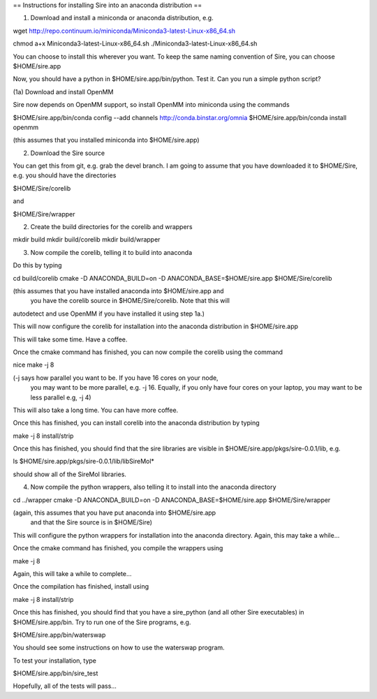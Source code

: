 == Instructions for installing Sire into an anaconda distribution ==

(1) Download and install a miniconda or anaconda distribution, e.g.

wget http://repo.continuum.io/miniconda/Miniconda3-latest-Linux-x86_64.sh

chmod a+x Miniconda3-latest-Linux-x86_64.sh
./Miniconda3-latest-Linux-x86_64.sh

You can choose to install this wherever you want. To keep the same
naming convention of Sire, you can choose $HOME/sire.app

Now, you should have a python in $HOME/sire.app/bin/python. Test it.
Can you run a simple python script?

(1a) Download and install OpenMM

Sire now depends on OpenMM support, so install OpenMM into miniconda using the commands

$HOME/sire.app/bin/conda config --add channels http://conda.binstar.org/omnia
$HOME/sire.app/bin/conda install openmm

(this assumes that you installed miniconda into $HOME/sire.app)

(2) Download the Sire source

You can get this from git, e.g. grab the devel branch. I am going
to assume that you have downloaded it to $HOME/Sire, e.g. you should
have the directories

$HOME/Sire/corelib

and

$HOME/Sire/wrapper

(2) Create the build directories for the corelib and wrappers

mkdir build
mkdir build/corelib
mkdir build/wrapper

(3) Now compile the corelib, telling it to build into anaconda

Do this by typing

cd build/corelib
cmake -D ANACONDA_BUILD=on -D ANACONDA_BASE=$HOME/sire.app $HOME/Sire/corelib

(this assumes that you have installed anaconda into $HOME/sire.app and
 you have the corelib source in $HOME/Sire/corelib. Note that this will
autodetect and use OpenMM if you have installed it using step 1a.)

This will now configure the corelib for installation into the anaconda distribution
in $HOME/sire.app

This will take some time. Have a coffee.

Once the cmake command has finished, you can now compile the corelib
using the command

nice make -j 8

(-j says how parallel you want to be. If you have 16 cores on your node,
 you may want to be more parallel, e.g. -j 16. Equally, if you only have
 four cores on your laptop, you may want to be less parallel e.g, -j 4)

This will also take a long time. You can have more coffee.

Once this has finished, you can install corelib into 
the anaconda distribution by typing

make -j 8 install/strip

Once this has finished, you should find that the sire libraries are
visible in $HOME/sire.app/pkgs/sire-0.0.1/lib, e.g.

ls $HOME/sire.app/pkgs/sire-0.0.1/lib/libSireMol*

should show all of the SireMol libraries.

(4) Now compile the python wrappers, also telling it to install
    into the anaconda directory

cd ../wrapper
cmake -D ANACONDA_BUILD=on -D ANACONDA_BASE=$HOME/sire.app $HOME/Sire/wrapper

(again, this assumes that you have put anaconda into $HOME/sire.app
 and that the Sire source is in $HOME/Sire)

This will configure the python wrappers for installation into the anaconda
directory. Again, this may take a while...

Once the cmake command has finished, you compile the wrappers using

make -j 8

Again, this will take a while to complete...

Once the compilation has finished, install using

make -j 8 install/strip

Once this has finished, you should find that you have a sire_python
(and all other Sire executables) in $HOME/sire.app/bin. Try to run
one of the Sire programs, e.g.

$HOME/sire.app/bin/waterswap

You should see some instructions on how to use the waterswap
program.

To test your installation, type

$HOME/sire.app/bin/sire_test

Hopefully, all of the tests will pass...

